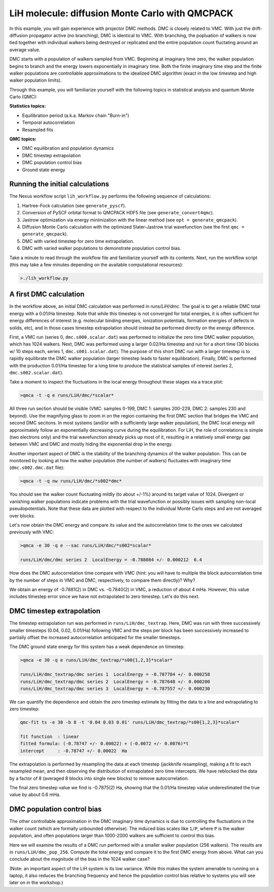 LiH molecule: diffusion Monte Carlo with QMCPACK
================================================

In this example, you will gain experience with projector DMC methods.
DMC is closely related to VMC.  With just the drift-diffusion 
propagator active (no branching), DMC is identical to VMC.  With 
branching, the popluation of walkers is now tied together with 
individual walkers being destroyed or replicated and the entire population 
count fluctating around an average value.  

DMC starts with a population of walkers sampled from VMC.  Beginning at 
imaginary time zero, the walker population begins to branch and the 
energy lowers exponentially in imaginary time.  Both the finite imaginary 
time step and the finite walker populations are controllable approximations 
to the idealized DMC algorithm (exact in the low timestep and high walker 
population limits).

Through this example, you will familiarize yourself with the following 
topics in statistical analysis and quantum Monte Carlo (QMC):

**Statistics topics:**

* Equilibration period (a.k.a. Markov chain "Burn-in")
* Temporal autocorrelation
* Resampled fits

**QMC topics:**

* DMC equilibration and population dynamics
* DMC timestep extrapolation
* DMC population control bias
* Ground state energy


Running the initial calculations
--------------------------------
The Nexus workflow script ``lih_workflow.py`` performs the following sequence 
of calculations:

1. Hartree-Fock calculation (see ``generate_pyscf``).
2. Conversion of PySCF orbital format to QMCPACK HDF5 file (see ``generate_convert4qmc``).
3. Jastrow optimization via energy minimization with the linear method (see ``opt = generate_qmcpack``).
4. Diffusion Monte Carlo calculation with the optimized Slater-Jastrow trial wavefunction (see the first ``qmc = generate_qmcpack``).
5. DMC with varied timestep for zero time extrapolation.
6. DMC with varied walker populations to demonstrate population control bias.

Take a minute to read through the workflow file and familiarize yourself 
with its contents.  Next, run the workflow script (this may take a few 
minutes depending on the available computational resources):

.. code-block:: bash

  >./lih_workflow.py



A first DMC calculation
-----------------------

In the workflow above, an initial DMC calculation was performed in `runs/LiH/dmc`.  The goal is to get a reliable DMC total energy with a 0.01/Ha timestep.  Note that while this timestep is not converged for total energies, it is often sufficient for energy differences of interest (e.g. molecular binding energies, ionization potentials, formation energies of defects in solids, etc), and in those cases timestep extrapolation should instead be performed directly on the energy difference.  

First, a VMC run (series 0, ``dmc.s000.scalar.dat``) was performed to initialize the zero time DMC walker population, which has 1024 walkers. Next, DMC was performed using a larger 0.02/Ha timestep and run for a short time (30 blocks w/ 10 steps each, series 1, ``dmc.s001.scalar.dat``).  The purpose of this short DMC run with a larger timestep is to rapidly equilibrate the DMC walker population (larger timestep leads to faster equilibration).  Finally, DMC is performed with the production 0.01/Ha timestep for a long time to produce the statistical samples of interest (series 2, ``dmc.s002.scalar.dat``).
  
Take a moment to inspect the fluctuations in the local energy throughout these 
stages via a trace plot:

.. code-block:: bash

   >qmca -t -q e runs/LiH/dmc/*scalar*

All three run section should be visible (VMC: samples 0-199, DMC 1: samples 200-229, DMC 2: samples 230 and beyond).  Use the magnifying glass to zoom in on the region containing the first DMC section that bridges the VMC and second DMC secitons.  In most systems (and/or with a sufficiently large walker population), the DMC local energy will approximately follow an exponentially decreasing curve during the equilibration.  For LiH, the role of correlations is simple (two electrons only) and the trial wavefunction already picks up most of it, resulting in a relatively small energy gap between VMC and DMC and mostly hiding the exponential drop in the energy.

Another important aspect of DMC is the stability of the branching dynamics of the walker population.  This can be monitored by looking at how the walker population (the number of walkers) fluctuates with imaginary time (``dmc.s002.dmc.dat`` file):

.. code-block:: bash

   >qmca -t -q nw runs/LiH/dmc/*s002*dmc*

You should see the walker count fluctuating mildly (to about +/-1%) around its target value of 1024.  Divergent or vanishing walker populations indicate problems with the trial wavefunction or possibly issues with sampling non-local pseudopotentials. Note that these data are plotted with respect to the individual Monte Carlo steps and are not averaged over blocks.

Let's now obtain the DMC energy and compare its value and the autocorrelation time to the ones we calculated previously with VMC:

.. code-block:: bash

   >qmca -e 30 -q e --sac runs/LiH/dmc/*s002*scalar*

   runs/LiH/dmc/dmc series 2  LocalEnergy = -0.788084 +/- 0.000212  6.4

How does the DMC autocorrelation time compare with VMC (hint: you will have to multiple the block autocorrelation time by the number of steps in VMC and DMC, respectively, to compare them directly)?  Why?

We obtain an energy of -0.7881(2) in DMC vs. -0.7840(2) in VMC, a reduction of about 4 mHa.  However, this value includes timestep error since we have not extrapolated to zero timestep.  Let's do this next.



DMC timestep extrapolation
--------------------------

The timestep extrapolation run was performed in ``runs/LiH/dmc_textrap``.  Here, DMC was run with three successively smaller timesteps (0.04, 0.02, 0.01/Ha) following VMC and the steps per block has been successively increased to partially offset the increased autocorrelation anticipated for the smaller timesteps.

The DMC ground state energy for this system has a weak dependence on timestep:

.. code-block:: bash

   >qmca -e 30 -q e runs/LiH/dmc_textrap/*s00{1,2,3}*scalar*
 
   runs/LiH/dmc_textrap/dmc series 1  LocalEnergy = -0.787784 +/- 0.000258
   runs/LiH/dmc_textrap/dmc series 2  LocalEnergy = -0.787648 +/- 0.000200
   runs/LiH/dmc_textrap/dmc series 3  LocalEnergy = -0.787557 +/- 0.000230

We can quantify the dependence and obtain the zero timestep estimate by 
fitting the data to a line and extrapolating to zero timestep:

.. code-block:: bash

  qmc-fit ts -e 30 -b 8 -t '0.04 0.03 0.01' runs/LiH/dmc_textrap/*s00{1,2,3}*scalar*

  fit function  : linear
  fitted formula: (-0.78747 +/- 0.00022) + (-0.0072 +/- 0.0076)*t
  intercept     : -0.78747 +/- 0.00022  Ha

The extrapolation is performed by resampling the data at each timestep 
(jackknife resampling), making a fit to each resampled mean, and then 
observing the distribution of extrapolated zero time intercepts.  We 
have reblocked the data by a factor of 8 (averaged 8 blocks into single 
new blocks) to remove autocorrelation.  

The final zero timestep value we find is -0.7875(2) Ha, showing that the 
0.01/Ha timestep value underestimated the true value by about 0.6 mHa. 


DMC population control bias
---------------------------

The other controllable approximation in the DMC imaginary time dynamics 
is due to controlling the fluctuations in the walker count (which are 
formally unbounded otherwise).  The induced bias scales like ``1/P``, where 
``P`` is the walker population, and often populations larger than 1000-2000 
walkers are sufficient to control this bias.

Here we will examine the results of a DMC run performed with a smaller 
walker population (256 walkers).  The results are in ``runs/LiH/dmc_pop_256``. 
Compute the total energy and compare it to the first DMC energy from above.
What can you conclude about the magnitude of the bias in the 1024 walker case?

(Note: an important aspect of the LiH system is its low variance.  While 
this makes the system amenable to running on a laptop, it also reduces 
the branching frequency and hence the population control bias relative to 
systems you will see later on in the workshop.)




